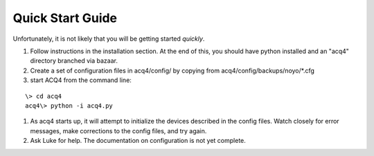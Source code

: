 Quick Start Guide
=================

Unfortunately, it is not likely that you will be getting started *quickly*. 

#. Follow instructions in the installation section. At the end of this, you should have python installed and an "acq4" directory branched via bazaar.
#. Create a set of configuration files in acq4/config/ by copying from acq4/config/backups/noyo/*.cfg 
#. start ACQ4 from the command line:

::
    
    \> cd acq4
    acq4\> python -i acq4.py

#. As acq4 starts up, it will attempt to initialize the devices described in the config files. Watch closely for error messages, make corrections to the config files, and try again.
#. Ask Luke for help. The documentation on configuration is not yet complete.

